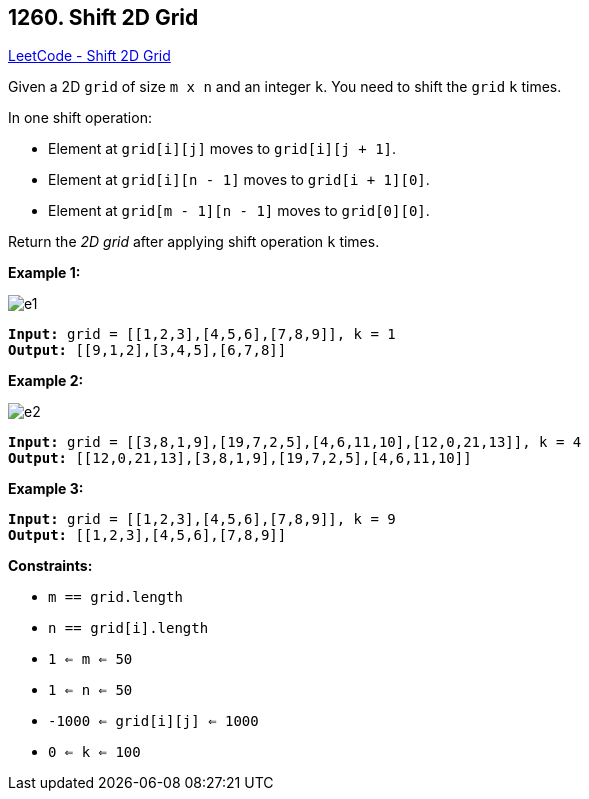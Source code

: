 == 1260. Shift 2D Grid

https://leetcode.com/problems/shift-2d-grid/[LeetCode - Shift 2D Grid]

Given a 2D `grid` of size `m x n` and an integer `k`. You need to shift the `grid` `k` times.

In one shift operation:


* Element at `grid[i][j]` moves to `grid[i][j + 1]`.
* Element at `grid[i][n - 1]` moves to `grid[i + 1][0]`.
* Element at `grid[m - 1][n - 1]` moves to `grid[0][0]`.


Return the _2D grid_ after applying shift operation `k` times.

 
*Example 1:*

image::https://assets.leetcode.com/uploads/2019/11/05/e1.png[]

[subs="verbatim,quotes,macros"]
----
*Input:* `grid` = [[1,2,3],[4,5,6],[7,8,9]], k = 1
*Output:* [[9,1,2],[3,4,5],[6,7,8]]
----

*Example 2:*

image::https://assets.leetcode.com/uploads/2019/11/05/e2.png[]

[subs="verbatim,quotes,macros"]
----
*Input:* `grid` = [[3,8,1,9],[19,7,2,5],[4,6,11,10],[12,0,21,13]], k = 4
*Output:* [[12,0,21,13],[3,8,1,9],[19,7,2,5],[4,6,11,10]]
----

*Example 3:*

[subs="verbatim,quotes,macros"]
----
*Input:* `grid` = [[1,2,3],[4,5,6],[7,8,9]], k = 9
*Output:* [[1,2,3],[4,5,6],[7,8,9]]
----

 
*Constraints:*


* `m == grid.length`
* `n == grid[i].length`
* `1 <= m <= 50`
* `1 <= n <= 50`
* `-1000 <= grid[i][j] <= 1000`
* `0 <= k <= 100`


